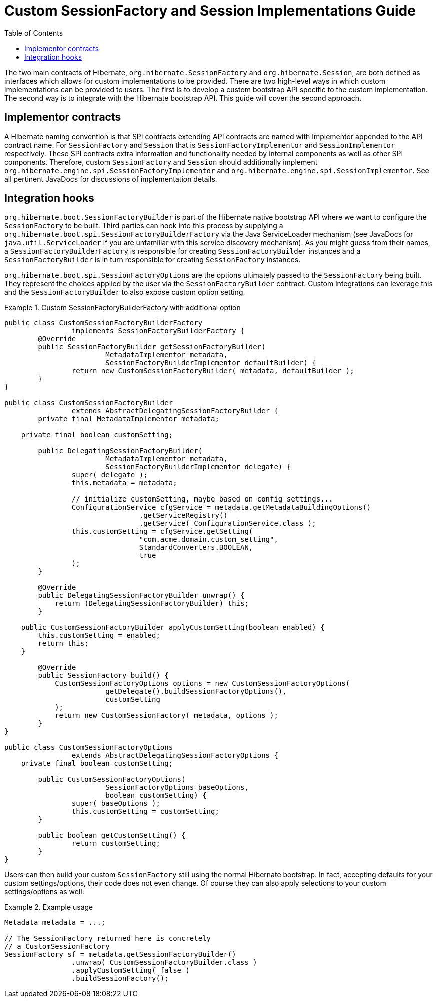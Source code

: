= Custom SessionFactory and Session Implementations Guide
:toc:

The two main contracts of Hibernate, `org.hibernate.SessionFactory` and `org.hibernate.Session`, are both
defined as interfaces which allows for custom implementations to be provided.  There are two high-level ways
in which custom implementations can be provided to users.  The first is to develop a custom bootstrap API
specific to the custom implementation.  The second way is to integrate with the Hibernate bootstrap API.
This guide will cover the second approach.


== Implementor contracts

A Hibernate naming convention is that SPI contracts extending API contracts are named with Implementor appended
to the API contract name.  For `SessionFactory` and `Session` that is `SessionFactoryImplementor` and
`SessionImplementor` respectively.  These SPI contracts extra information and functionality needed by internal
components as well as other SPI components.  Therefore, custom `SessionFactory` and `Session` should additionally
implement `org.hibernate.engine.spi.SessionFactoryImplementor` and `org.hibernate.engine.spi.SessionImplementor`.
See all pertinent JavaDocs for discussions of implementation details.


== Integration hooks

`org.hibernate.boot.SessionFactoryBuilder` is part of the Hibernate native bootstrap API where we want to configure
the `SessionFactory` to be built.  Third parties can hook into this process by supplying a
`org.hibernate.boot.spi.SessionFactoryBuilderFactory` via the Java ServiceLoader mechanism (see JavaDocs for
`java.util.ServiceLoader` if you are unfamiliar with this service discovery mechanism).  As you might guess from their
names, a `SessionFactoryBuilderFactory` is responsible for creating `SessionFactoryBuilder` instances and a
`SessionFactoryBuilder` is in turn responsible for creating `SessionFactory` instances.

`org.hibernate.boot.spi.SessionFactoryOptions` are the options ultimately passed to the `SessionFactory` being
built.  They represent the choices applied by the user via the `SessionFactoryBuilder` contract.  Custom integrations
can leverage this and the `SessionFactoryBuilder` to also expose custom option setting.


[[example1]]
.Custom SessionFactoryBuilderFactory with additional option
====
[source, JAVA]
----
public class CustomSessionFactoryBuilderFactory
		implements SessionFactoryBuilderFactory {
	@Override
	public SessionFactoryBuilder getSessionFactoryBuilder(
			MetadataImplementor metadata,
			SessionFactoryBuilderImplementor defaultBuilder) {
		return new CustomSessionFactoryBuilder( metadata, defaultBuilder );
	}
}

public class CustomSessionFactoryBuilder
		extends AbstractDelegatingSessionFactoryBuilder {
	private final MetadataImplementor metadata;

    private final boolean customSetting;

	public DelegatingSessionFactoryBuilder(
			MetadataImplementor metadata,
			SessionFactoryBuilderImplementor delegate) {
		super( delegate );
		this.metadata = metadata;

		// initialize customSetting, maybe based on config settings...
		ConfigurationService cfgService = metadata.getMetadataBuildingOptions()
				.getServiceRegistry()
				.getService( ConfigurationService.class );
		this.customSetting = cfgService.getSetting(
				"com.acme.domain.custom_setting",
				StandardConverters.BOOLEAN,
				true
		);
	}

	@Override
	public DelegatingSessionFactoryBuilder unwrap() {
	    return (DelegatingSessionFactoryBuilder) this;
	}

    public CustomSessionFactoryBuilder applyCustomSetting(boolean enabled) {
     	this.customSetting = enabled;
    	return this;
    }

	@Override
	public SessionFactory build() {
	    CustomSessionFactoryOptions options = new CustomSessionFactoryOptions(
	    		getDelegate().buildSessionFactoryOptions(),
	    		customSetting
	    );
	    return new CustomSessionFactory( metadata, options );
	}
}

public class CustomSessionFactoryOptions
		extends AbstractDelegatingSessionFactoryOptions {
    private final boolean customSetting;

	public CustomSessionFactoryOptions(
			SessionFactoryOptions baseOptions,
			boolean customSetting) {
		super( baseOptions );
		this.customSetting = customSetting;
	}

	public boolean getCustomSetting() {
		return customSetting;
	}
}
----
====

Users can then build your custom `SessionFactory` still using the normal Hibernate bootstrap.  In fact,
accepting defaults for your custom settings/options, their code does not even change.  Of course they
can also apply selections to your custom settings/options as well:



[[example2]]
.Example usage
====
[source, JAVA]
----
Metadata metadata = ...;

// The SessionFactory returned here is concretely
// a CustomSessionFactory
SessionFactory sf = metadata.getSessionFactoryBuilder()
		.unwrap( CustomSessionFactoryBuilder.class )
		.applyCustomSetting( false )
		.buildSessionFactory();
----
====